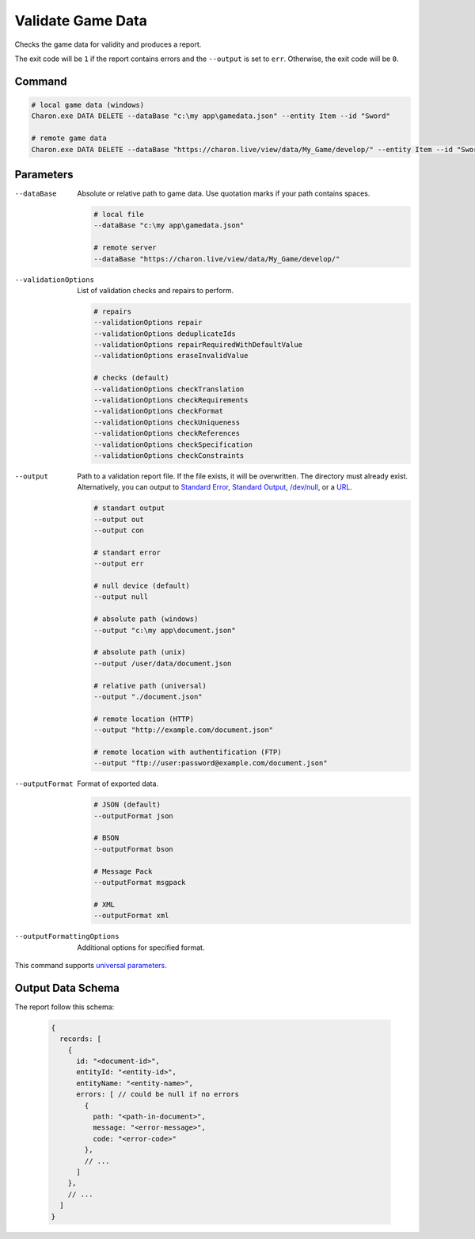 Validate Game Data
===============

Checks the game data for validity and produces a report.

The exit code will be ``1`` if the report contains errors and the ``--output`` is set to ``err``. Otherwise, the exit code will be ``0``.

---------------
 Command
---------------

.. code-block:: bash

  # local game data (windows)
  Charon.exe DATA DELETE --dataBase "c:\my app\gamedata.json" --entity Item --id "Sword"
  
  # remote game data
  Charon.exe DATA DELETE --dataBase "https://charon.live/view/data/My_Game/develop/" --entity Item --id "Sword" --credentials <API-Key>
  
---------------
 Parameters
---------------

--dataBase
   Absolute or relative path to game data. Use quotation marks if your path contains spaces.

   .. code-block:: bash
   
     # local file
     --dataBase "c:\my app\gamedata.json"
     
     # remote server
     --dataBase "https://charon.live/view/data/My_Game/develop/"
     
--validationOptions
   List of validation checks and repairs to perform.
     
   .. code-block:: bash

     # repairs
     --validationOptions repair     
     --validationOptions deduplicateIds
     --validationOptions repairRequiredWithDefaultValue
     --validationOptions eraseInvalidValue
     
     # checks (default)
     --validationOptions checkTranslation
     --validationOptions checkRequirements
     --validationOptions checkFormat
     --validationOptions checkUniqueness
     --validationOptions checkReferences
     --validationOptions checkSpecification
     --validationOptions checkConstraints

--output
   Path to a validation report file. If the file exists, it will be overwritten. The directory must already exist. 
   Alternatively, you can output to `Standard Error <https://en.wikipedia.org/wiki/Standard_streams#Standard_error_(stderr)>`_, 
   `Standard Output <https://en.wikipedia.org/wiki/Standard_streams#Standard_output_(stdout)>`_, 
   `/dev/null <https://en.wikipedia.org/wiki/Null_device>`_, or a `URL <remote_input_output.rst>`_.
  
   .. code-block:: bash

     # standart output
     --output out
     --output con

     # standart error
     --output err
     
     # null device (default)
     --output null
     
     # absolute path (windows)
     --output "c:\my app\document.json"
     
     # absolute path (unix)
     --output /user/data/document.json
     
     # relative path (universal)
     --output "./document.json"
     
     # remote location (HTTP)
     --output "http://example.com/document.json"
     
     # remote location with authentification (FTP)
     --output "ftp://user:password@example.com/document.json"
     
--outputFormat
   Format of exported data.
   
   .. code-block:: bash
    
     # JSON (default)
     --outputFormat json
     
     # BSON
     --outputFormat bson
     
     # Message Pack
     --outputFormat msgpack
     
     # XML
     --outputFormat xml
     
--outputFormattingOptions
   Additional options for specified format.

This command supports `universal parameters <universal_parameters.rst>`_.

------------------
 Output Data Schema
------------------

The report follow this schema:

   .. code-block:: js
     
    {
      records: [
        {
          id: "<document-id>",
          entityId: "<entity-id>",
          entityName: "<entity-name>",
          errors: [ // could be null if no errors
            {
              path: "<path-in-document>",
              message: "<error-message>",
              code: "<error-code>"
            },
            // ...
          ]
        },
        // ...
      ]
    }
